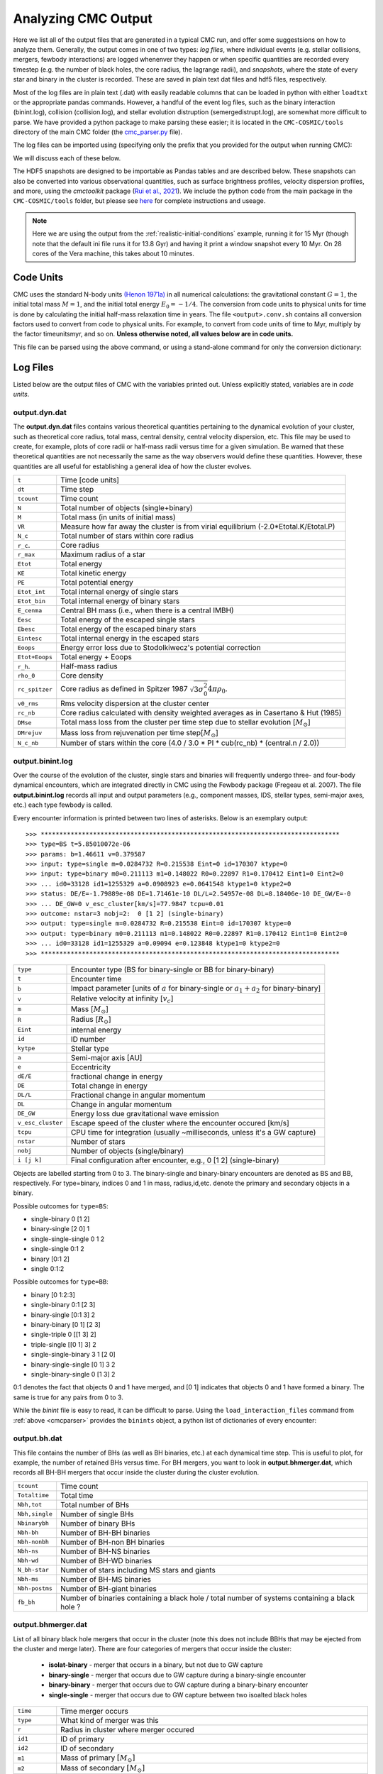 .. _output:

####################
Analyzing CMC Output
####################



.. ipython::
   :suppress:

   In [143]: import os

   In [144]: from matplotlib.pylab import *

   In [145]: style.use(os.path.abspath('./source/matplotlib_style_file'))

   In [146]: ion() 


Here we list all of the output files that are generated in a typical CMC run, and offer some suggestsions on how to analyze them.  Generally, the output comes in one of two types: `log files`, where individual events (e.g. stellar collisions, mergers, fewbody interactions) are logged whenenver they happen or when specific quantities are recorded every timestep (e.g. the number of black holes, the core radius, the lagrange radii), and `snapshots`, where the state of every star and binary in the cluster is recorded.  These are saved in plain text dat files and hdf5 files, respectively.

Most of the log files are in plain text (.dat) with easily readable columns that can be loaded in python with either ``loadtxt`` or the appropriate pandas commands.  However, a handful of the event log files, such as the binary interaction (binint.log), collision (collision.log), and stellar evolution distruption (semergedistrupt.log), are somewhat more difficult to parse.  We have provided a python package to make parsing these easier; it is located in the ``CMC-COSMIC/tools`` directory of the main CMC folder (the `cmc_parser.py <https://github.com/ClusterMonteCarlo/CMC-COSMIC/tree/master/tools>`_ file).

.. _cmcparser:

The log files can be imported using (specifying only the prefix that you provided for the output when running CMC):

.. ipython:: python

        import cmc_parser as cp
        units,binints,semergers,collisions = cp.load_ineraction_files('source/example_output/output')


We will discuss each of these below.

The HDF5 snapshots are designed to be importable as Pandas tables and are described below.  These snapshots can also be converted into various observational quantities, such as surface brightness profiles, velocity dispersion profiles, and more, using the `cmctoolkit` package (`Rui et al., 2021 <https://ui.adsabs.harvard.edu/abs/2021arXiv210305033R/abstract>`_).  We include the python code from the main package in the ``CMC-COSMIC/tools`` folder, but please see `here <https://github.com/NicholasRui/cmctoolkit>`_ for complete instructions and useage.

.. note::

        Here we are using the output from the :ref:`realistic-initial-conditions` example, running it for 15 Myr (though note that the default ini file runs it for 13.8 Gyr) and having it print a window snapshot every 10 Myr.  On 28 cores of the Vera machine, this takes about 10 minutes.  

==========
Code Units
==========

CMC uses the standard N-body units `(Henon 1971a) <https://link.springer.com/article/10.1007/BF00649159>`_ in all numerical calculations: the gravitational constant :math:`{G=1}`, the initial total mass :math:`{M=1}`, and the initial total energy :math:`{E_0=-1/4}`. The conversion from code units to physical units for time is done by calculating the initial half-mass relaxation time in years. The file ``<output>.conv.sh`` contains all conversion factors used to convert from code to physical units. For example, to convert from code units of time to Myr, multiply by the factor timeunitsmyr, and so on. **Unless otherwise noted, all values below are in code units.** 

This file can be parsed using the above command, or using a stand-alone command for only the conversion dictionary:

.. ipython:: python

        import cmc_parser as cp
        conv_file = cp.conversion_file('source/example_output/output.conv.sh')
        print(conv_file.mass_msun)
        print(conv_file.__dict__)

==========
Log Files
==========

Listed below are the output files of CMC with the variables printed out. Unless explicitly stated, variables are in `code units`. 

output.dyn.dat
---------------

The **output.dyn.dat** files contains various theoretical quantities pertaining to the dynamical evolution of your cluster, such as theoretical core radius, total mass, central density, central velocity dispersion, etc. This file may be used to create, for example, plots of core radii or half-mass radii versus time for a given simulation. Be warned that these theoretical quantities are not necessarily the same as the way observers would define these quantities. However, these quantities are all useful for establishing a general idea of how the cluster evolves.

================  =====================================================
``t``               Time [code units]
``dt``              Time step
``tcount``          Time count
``N``               Total number of objects (single+binary)
``M``               Total mass (in units of initial mass)
``VR``              Measure how far away the cluster is from virial equilibrium (-2.0*Etotal.K/Etotal.P)
``N_c``             Total number of stars within core radius
``r_c``.            Core radius
``r_max``           Maximum radius of a star 
``Etot``            Total energy 
``KE``              Total kinetic energy 
``PE``              Total potential energy 
``Etot_int``        Total internal energy of single stars
``Etot_bin``        Total internal energy of binary stars
``E_cenma``         Central BH mass (i.e., when there is a central IMBH)
``Eesc``            Total energy of the escaped single stars
``Ebesc``           Total energy of the escaped binary stars
``Eintesc``         Total internal energy in the escaped stars
``Eoops``           Energy error loss due to Stodolkiwecz's potential correction 
``Etot+Eoops``      Total energy + Eoops
``r_h``.            Half-mass radius
``rho_0``           Core density
``rc_spitzer``      Core radius as defined in Spitzer 1987 :math:`\sqrt{3  \sigma_0^2}{4 \pi \rho_0}`.
``v0_rms``          Rms velocity dispersion at the cluster center
``rc_nb``           Core radius calculated with density weighted averages as in Casertano & Hut (1985)
``DMse``            Total mass loss from the cluster per time step due to stellar evolution [:math:`{M_{\odot}}`]
``DMrejuv`` 	    Mass loss from rejuvenation per time step[:math:`{M_{\odot}}`]
``N_c_nb``          Number of stars within the core (4.0 / 3.0 * PI * cub(rc_nb) * (central.n / 2.0))
================  =====================================================

output.binint.log
------------------

Over the course of the evolution of the cluster, single stars and binaries will frequently undergo three- and four-body dynamical encounters, which are integrated directly in CMC using the Fewbody package (Fregeau et al. 2007). The file **output.binint.log** records all input and output parameters (e.g., component masses, IDS, stellar types, semi-major axes, etc.) each type fewbody is called. 

Every encounter information is printed between two lines of asterisks.
Below is an exemplary output::

>>> ********************************************************************************
>>> type=BS t=5.85010072e-06
>>> params: b=1.46611 v=0.379587
>>> input: type=single m=0.0284732 R=0.215538 Eint=0 id=170307 ktype=0
>>> input: type=binary m0=0.211113 m1=0.148022 R0=0.22897 R1=0.170412 Eint1=0 Eint2=0 
>>> ... id0=33128 id1=1255329 a=0.0908923 e=0.0641548 ktype1=0 ktype2=0
>>> status: DE/E=-1.79889e-08 DE=1.71461e-10 DL/L=2.54957e-08 DL=8.18406e-10 DE_GW/E=-0
>>> ... DE_GW=0 v_esc_cluster[km/s]=77.9847 tcpu=0.01
>>> outcome: nstar=3 nobj=2:  0 [1 2] (single-binary)
>>> output: type=single m=0.0284732 R=0.215538 Eint=0 id=170307 ktype=0
>>> output: type=binary m0=0.211113 m1=0.148022 R0=0.22897 R1=0.170412 Eint1=0 Eint2=0
>>> ... id0=33128 id1=1255329 a=0.09094 e=0.123848 ktype1=0 ktype2=0
>>> ********************************************************************************

==============================  =====================================================
``type``						         Encounter type (BS for binary-single or BB for binary-binary)
``t``							         Encounter time
``b``							         Impact parameter [units of :math:`a` for binary-single or :math:`a_1+a_2` for binary-binary]
``v``							         Relative velocity at infinity [:math:`v_c`]
``m``							         Mass [:math:`{M_{\odot}}`]
``R``							         Radius [:math:`R_{\odot}`]
``Eint``			                internal energy
``id``						         ID number 
``kytpe``					         Stellar type
``a``							         Semi-major axis [AU]
``e``							         Eccentricity
``dE/E``			                fractional change in energy
``DE``                                          Total change in energy
``DL/L``                                        Fractional change in angular momentum
``DL``                                          Change in angular momentum
``DE_GW``                                       Energy loss due gravitational wave emission
``v_esc_cluster``			         Escape speed of the cluster where the encounter occured [km/s]
``tcpu``                                         CPU time for integration (usually ~milliseconds, unless it's a GW capture)
``nstar``					         Number of stars
``nobj``						         Number of objects (single/binary)
``i [j k]``					         Final configuration after encounter, e.g.,  0 [1 2] (single-binary)
==============================  =====================================================

Objects are labelled starting from 0 to 3. The binary-single and binary-binary encounters are denoted as BS and BB, respectively. For type=binary, indices 0 and 1 in mass, radius,id,etc. denote the primary and secondary objects in a binary.

Possible outcomes for ``type=BS``:

* single-binary 0 [1 2]
* binary-single [2 0] 1
* single-single-single 0 1 2
* single-single 0:1 2
* binary [0:1 2]
* single 0:1:2

Possible outcomes for ``type=BB``: 

* binary [0 1:2:3]
* single-binary 0:1 [2 3]
* binary-single [0:1 3] 2
* binary-binary [0 1] [2 3] 
* single-triple 0 [[1 3] 2]
* triple-single [[0 1] 3] 2
* single-single-binary 3 1 [2 0]
* binary-single-single [0 1] 3 2
* single-binary-single 0 [1 3] 2

0:1 denotes the fact that objects 0 and 1 have merged, and [0 1] indicates that objects 0 and 1 have formed a binary. The same is true for any pairs from 0 to 3.

While the `binint` file is easy to read, it can be difficult to parse.  Using the ``load_interaction_files`` command from :ref:`above <cmcparser>` provides the 
``binints`` object, a python list of dictionaries of every encounter:

.. ipython:: python

        print(binints[0].__dict__)

        # input binaries is a list that can be printed with:
        print(binints[0].in_binaries[0].__dict__)

        # and the individual stars of that binary can be accessed with:
        print(binints[0].in_binaries[0].star1.__dict__)

        # so if I wanted, for instance, the radius of star two of the input binary in the first encounter:
        print(binints[0].in_binaries[0].star2.r_RSUN)

        # If I wanted to know the escape speed of the cluster where this encouner occured, I can access that with
        print(binints[0].vesc_KMS)

output.bh.dat
-------------

This file contains the number of BHs (as well as BH binaries, etc.) at each dynamical time step. This is useful to plot, for example, the number of retained BHs versus time. For BH mergers, you want to look in **output.bhmerger.dat**, which records all BH-BH mergers that occur inside the cluster during the cluster evolution.

==============================  =====================================================
``tcount``						      Time count
``Totaltime``					      Total time
``Nbh,tot``						      Total number of BHs
``Nbh,single``					      Number of single BHs
``Nbinarybh``					      Number of binary BHs
``Nbh-bh``						      Number of BH-BH binaries
``Nbh-nonbh``			            Number of BH-non BH binaries
``Nbh-ns``					         Number of BH-NS binaries
``Nbh-wd``						      Number of BH-WD binaries
``N_bh-star``				 	      Number of stars including MS stars and giants 
``Nbh-ms``						      Number of BH-MS binaries	
``Nbh-postms``			            Number of BH-giant binaries
``fb_bh``						      Number of binaries containing a black hole / total number of systems containing a black hole ?
==============================  =====================================================



output.bhmerger.dat
---------------------

List of all binary black hole mergers that occur in the cluster (note this does not include BBHs that may be ejected from the cluster and merge later).  There 
are four categories of mergers that occur inside the cluster:

 * **isolat-binary** - merger that occurs in a binary, but not due to GW capture
 * **binary-single** - merger that occurs due to GW capture during a binary-single encounter
 * **binary-binary** - merger that occurs due to GW capture during a binary-binary encounter
 * **single-single** - merger that occurs due to GW capture between two isoalted black holes

==============================  =====================================================
``time``                        Time merger occurs
``type``                        What kind of merger was this 
``r``                           Radius in cluster where merger occured
``id1``                         ID of primary
``id2``                         ID of secondary 
``m1``                          Mass of primary :math:`[M_{\odot}]`
``m2``                          Mass of secondary :math:`[M_{\odot}]`
``spin1``                       Spin of primary 
``spin2``                       Spin of secondary 
``m_final``                     Mass of merger remnant :math:`[M_{\odot}]`
``spin_final``                  Spin of merger remnant
``vkick``                       Kick merger remnant recieves [km/s]
``v_esc``                       Escape speed of cluster where merger occurs [km/s]
``a_final``                     Last semi-major axis recorded for binary (see note) [AU]
``e_final``                     Last eccentricity recorded for binary
``a_50M``                       (Newtonian) semi-major axis when the BHs were 50M apart; only for binary-single or binary-binary [AU] 
``e_50M``                       (Newtonian) eccentricity when BHs were 50M apart  
``a_100M``                      Same, but 100M apart [AU] 
``e_100M``                      "
``a_500M``                      "
``e_500M``                      "
==============================  =====================================================

 .. DANGER::

        The ``a_final`` and ``e_final`` parameters change depending on the type of encounter.  For binary-single and binary-binary GW captures, these record the 
        (Newtonian) semi-major axis and eccentricity at 10M (when we consider the BHs to have mergred.  However, this is an unreliable quantity, since the orbit 
        is decidedly non-Newtonian at that point.  If you want eccentricities, use ``a_100M`` and ``e_100M``, or preferably the outermost value above).

        For single-single GW captures, ``a_final`` and ``e_final`` are the semi-major axis and eccentricity that the GW capture formed at.  For isolat-binary 
        mergers, it's the last semi-major axis and eccentricity that were recorded in the cluster


output.collision.log
---------------------

This file lists stellar types and properties for all stellar collisions occurring in the given simulation. See Sections 6 and 7 of Kremer et al. 2019 for further detail. 

==============================  =====================================================
``t``						           Collision time
``interaction type``		        Interaction type e.g., single-binary, binary-binary, etc.
``idm(mm)``						     ID_merger(mass of merged body)
``id1(m1)``					        ID_1 (mass of collided body_1)
``id2(m2)``					 	     ID_2 (mass of the collided body_2)
``r``						           Distance from the center of cluster
``typem``			              Merger stellar type
``type1``					        Stellar type of body_1
``type2``						     Stellar type of body_2 
``b``                            impact parameter at infinity [:math:`R_{\odot}`]
``vinf``                         [km/s] ?
``rad1``                         Radius of body_1
``rad2``                         Radius of body_2
``rperi``                        Pericenter distance at collision
``coll_mult``                    Collison multiplyer e.g., sticky sphere (``coll_mul`` = 1), TDE (``coll_mul``> 1)
==============================  =====================================================


The single-single, binary-single, etc indicate whether the collision occurred during a binary encounter or not. When there are three stars listed for the collision it means that all three stars collided during the encounter. This is rare, but it does happen occasionally. Typically, one will see something like::

>>> t=0.00266079 binary-single idm=717258(mm=1.0954) id1=286760(m1=0.669391):id2=415309 
>>> (m2=0.426012) (r=0.370419) typem=1 type1=0 type2=0

In this case the colliding stars are m1=0.66 and m2=0.42. The information about the third star in this binary--single encounter is not stored in the collision.log file. The only way to get information about the third star is to find this binary-single encounter in the **output.binint.log** file (can be identified easily using the encounter time (here t=0.00266) and also cross-checking the id numbers for the two stars listed in the collision file).

Similarly to the binint file, the collision file can be processed using the :ref:`load_interaction_file <cmcparser>` command

.. ipython:: python

        print(collisions[0].__dict__)


output.semergedisrupt.log
--------------------------

This file lists all stellar mergers that occur through binary evolution in each simulation. 

==============================  =====================================================
``t``						            Time
``interaction type``		         Interaction type e.g., disrupted1, disrupted2, disrupted both
``idr(mr)``						      ID_remnant(mass of the remnant)
``id1(r1)``					         ID_1 (mass of body_1)
``id2(m2)``					 	      ID_2 (mass of body_2)
``r``						            Distance from the center of cluster
``typer``			               Stellar type of merger
``type1``					         Stellar type of body_1 
``type2``						      Stellar type of body_2 
==============================  =====================================================


The semergedisrupt file can also be processed using the :ref:`load_interaction_file <cmcparser>` command

.. ipython:: python

        print(semergers[0].__dict__)

.. _escfile:

output.esc.dat
---------------

As the result of dynamical encounters (and other mechanisms such as cluster tidal truncation) single stars and binaries often become unbound from the cluster potential and are ejected from the system. When this happens, the ejection is recorded in **output.esc.dat**. In particular, this ejection process plays an intimate role in the formation of merging BH binaries. If a BH-BH binary is ejected from the cluster with sufficiently small orbital separation it may merge within a Hubble time and be a possible LIGO source. To determine the number of such mergers, calculate the inspiral times for all BH-BH binaries that appear in the **output.esc.dat** file.


Parameters with a `_0` (i.e., mass, radius, star type, etc) correspond to the primary star in a binary. There is also the same column for the secondary star with `_0` replaced by `_1` in the **output.esc.dat** file. Parameters without indicies indicate single stars.  the orbital parameters  

==============================  =====================================================
``tcount``						     Time count
``t``		     					     Time
``m``						           Mass [:math:`M_{\odot}`]. If the object is binary,  ``M`` corresponds to total mass of the primary and secondary stars 
``r``					              Radius
``vr``					 	        Radial velocity
``vt``						 		  Tangential velocity
``r_peri``			pericenter of star's orbit in the cluster when it was ejected    
``r_apo``                       apocenter of star's orbit in the cluster 
``Rtidal``	                    Tidal radius
``phi_rtidal``                  Potential at the tidal radius
``phi_zero``                    Potential at center
``E``                           Total energy
``J``                           Total angular momentum
``id``                          Single ID number
``binflag``                     Binary flag. If ``binflag`` = 1, the object is binary; otherwise single
``m0``                          Primary mass [:math:`M_{\odot}`]
``id0``                         Primary ID number
``a``                           Semi-major axis [AU]
``e``                           Eccentricity
``startype``                    Single star type
``bin_startype0``	              Primary star type 
``rad0``                        Primary radius [:math:`R_{\odot}`
``tb``                          Binary orbital period [days]
``lum0``                        Primary luminosity [:math:`L_{\odot}`
``massc0``                      Primary core mass [:math:`M_{\odot}`
``radc0``                       Primary core radius [:math:`R_{\odot}`
``menv0``                       Primary envelope mass [:math:`M_{\odot}`]
``renv0``                       Primary envelope radius [:math:`R_{\odot}`]
``tms0``                        
``dmdt0``                       Primary mass accreting rate 
``radrol0``                     Ratio of Roche Lobe to radius
``ospin0``                      Primary spin angular momentum
``B0``                          Primary magnetic field [G]
``formation0``                  Primary formation channel for supernova, e.g., core collapse, pair instability, etc.)
``bacc0``                       Mass accreted to the primary
``tacc0``                       Time spent accreting mass to the primary ?
``mass0_0``                     Primary initial mass ?
``epoch0``                      
``bhspin``                      BH spin (if single)
``bhspin1``                     BH spin for primary (if binary)  
``ospin``                       Single star spin angular momentum
``B``                           Single star magnetic field [G]
``formation``	                 Single star formation channel for supernova			 
==============================  =====================================================


output.morepulsars.dat
-----------------------

This files contains detailed information on all neutron stars for each simulation. For further information on treatment of neutron stars, see Ye et al. 2019, ApJ.

==============================  =====================================================
``tcount``						           Time count			 
``TotalTime``                        Total time
``binflag``                           Binary flag ?? 
``id0``                              ID number
``m0``                                Mass [:math:`M_{\odot}`]
``B0``                                Magnetic field [G]
``P0``                                Spin period [sec]
``startype0``                         Star type
``a``                                 Semi-major axis[AU]
``ecc``                               Eccentricity
``radrol0``                           Roche ratio (if > 1, mass transfering)
``dmdt0``                             Mass transfer rate 
``r``                                 Distance from the cluster center
``vr``                                Radial velocity
``vt``                                Tangential velocity
``bacc0``                             Mass accreted to star
``tacc0``                             Time spent accreting mass 
==============================  =====================================================



output.relaxation.dat
----------------------

TBD

==============================  =====================================================
``time``                           
``thetase>1.5708:f``
``q``
``<M>``
``<r>``
==============================  =====================================================

output.lightcollision.log
---------------------------

TBD

==============================  =====================================================
``time``                          Time
``k``
``id``                            ID number
``m``                             Mass
``type``
``rad``
``Eb``
``ecc``                            Eccentricity
``a``			          Semi-major axis [AU]
``rp``                             [AU]
==============================  =====================================================


output.lagrad.dat
-------------------

The lagrange radii are the radii enclosing a given percentage of the cluster's total mass. So for example, the 10% lagrange radii printed in the **output.lagrad.dat** file is the radius at a given time that encloses 10% of the mass. The different columns in that file give 0.0001%, 5%, 99%, etc. lagrange radii.

output.log
------------

Each time step, cluster information is printed between two lines of asterisks.
Below is an exemplary output:

.. code-block:: bash

      ******************************************************************************
      tcount=1 TotalTime=0.0000000000000000e+00 Dt=0.0000000000000000e+00
      Etotal=-0.514537 max_r=0 N_bound=1221415 Rtidal=111.234
      Mtotal=1 Etotal.P=-0.499519 Etotal.K=0.249522 VRatio=0.99905
      TidalMassLoss=0
      core_radius=0.361719 rho_core=7.18029 v_core=0.832785 Trc=994.138 conc_param=0 N_core=135329
      trh=0.100838 rh=0.811266 rh_single=0.811936 rh_binary=0.801647
      N_b=38407 M_b=0.0752504 E_b=0.26454
      ******************************************************************************

Note that this is also printed to ``stdout`` every timestep.


==========
Snapshots
==========
.. note::

        See :ref:`here <snapshotting>` for how to set the various snapshot parameters in the ini file
        
There are three different kinds of snapshots that CMC saves:

 * **output.snapshot.h5** -- every star and binary, saved every ``SNAPSHOT_DELTACOUNT`` number of code timesteps
 * **output.window.snapshot.h5** -- every star and binary, saved in uniform physical timesteps (set in ``SNAPSHOT_WINDOWS``)
 * **output.bhsnapshot.h5** -- same as output.shapshot.h5, but just for black holes 

Each snapshot is saved as a table in the respective hdf5 file.  To see the names of the snapshots, use ``h5ls``:

.. code-block:: bash

        h5ls output.window.snapshot.h5

On the window snapshots from our test example, this shows two snapshots

.. code-block:: bash

        0(t=0Gyr)                Dataset {100009/Inf}
        1(t=0.010001767Gyr)      Dataset {99233/Inf}

For the windows, this shows the number of the snapshot, and the time that the snapshot was made (in whatever units the window is using).  For the other snapshots, the time is the time in code units.

The snapshots themselves are designed to be imported as pandas tables, which each table name referring to a key in the hdf5 file.  To read in the snapshot at 10Myr:

.. ipython:: python

        import pandas as pd 
        snap = pd.read_hdf('source/example_output/output.window.snapshots.h5',key='1(t=0.010001767Gyr)')
        print(snap)

This contains all the necessary information about the state of every star and binary at this given time.  We can also see the column names

.. ipython:: python

        print(snap.columns) 

You may notice, however, that these columns are exactly the same as those in the :ref:`output.esc.dat <escfile>`  file!

The following are the columns in the snapshots but not in the escape file.

==============================  =====================================================
``luminosity``                  Luminosity of isolated stars [LSUN]
``radius``                      Radius of isolated stars [RSUN]
``bin_star_lum0``               Same as lum0
``bin_star_lum1``               Same as lum1
``bin_star_radius0``            [RSUN]
``bin_star_radius1``            [RSUN]
``bin_Eb``                      Binary binding energy
``eta``                         Binary hardness
``star.phi``                    Potential at the star's position r
==============================  =====================================================

====================
Cluster Observables
====================

The `cmctoolkit <https://github.com/NicholasRui/cmctoolkit>`_ is a seperate python package specifically designed to analyze CMC snapshots.  It then computes many of the relevant astrophysical profiles of interest to observers (e.g. surface brightness profiles, number density profiles, velocity dispersions, mass-to-light ratios) allowing CMC to be directly compared to globular clusters and super star clusters in the local universe.  This is accomplished by a rigorous statistical averaging of the individual cluster orbits for each star; see `Rui et al., (2021) <https://ui.adsabs.harvard.edu/abs/2021arXiv210305033R/abstract>`_ for details.

By default, the cmctoolkit will import the last snapshot in an hdf5 snapshot file:

.. ipython:: python

        import cmctoolkit as cmct
        last_snap = cmct.Snapshot(fname='source/example_output/output.window.snapshots.h5',
                                  conv='source/example_output/output.conv.sh',
                                  dist=15, # distance to cluster in kpc
                                  z=0.0017) # metallicity 
                                 

But any snapshot in the file can be loaded by specifying the hdf5 key:

.. ipython:: python

        import cmctoolkit as cmct
        first_snap = cmct.Snapshot(fname='source/example_output/output.window.snapshots.h5',
                                  conv='source/example_output/output.conv.sh',
                                  snapshot_name='0(t=0Gyr)',
                                  dist=15, # distance to cluster in kpc
                                  z=0.0017) # metallicity
                                

As an example of what the `cmctoolkit` can do, we can create U-band surface brightness profiles for both snapshots, seeing they change due to the combined effects of stellar evolution and the early expansion of the cluster due to mass loss:

.. ipython:: python

        first_snap.add_photometry('source/output/filt_index.txt');

        u_bincenter_first, u_profile_first = first_snap.make_smoothed_brightness_profile('U', bins=80,
                                                                       min_mass=None, max_mass=None,
                                                                       max_lum=None, fluxdict=None,
                                                                       startypes=np.array([0, 1, 2, 3, 4, 5, 6, 7, 8, 9]),
                                                                       min_logr=-1.5)

        last_snap.add_photometry('source/output/filt_index.txt');

        u_bincenter_last, u_profile_last = last_snap.make_smoothed_brightness_profile('U', bins=80,
                                                                       min_mass=None, max_mass=None,
                                                                       max_lum=None, fluxdict=None,
                                                                       startypes=np.array([0, 1, 2, 3, 4, 5, 6, 7, 8, 9]),
                                                                       min_logr=-1.5)
        plt.plot(u_bincenter_first, u_profile_first, lw=2, label='0 Myr');
        plt.plot(u_bincenter_last, u_profile_last, lw=2, label='10 Myr');

        plt.legend(loc='lower left',fontsize=14);
        plt.xlabel('$r$ (arcsec)',fontsize=15);
        plt.ylabel('$\Sigma$ (mag/pc)',fontsize=15);
        plt.xscale('log')
        plt.xlim(5e-1, 1e3);
        @savefig plot_sbp.png width=7in
        plt.ylim(33, 5); 

See the documentation on the `cmctoolkit` for more details 
